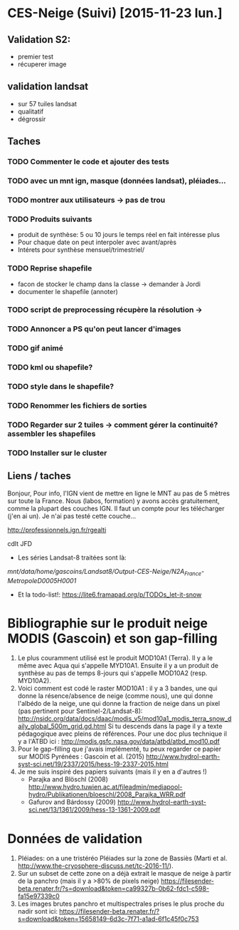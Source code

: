 * CES-Neige (Suivi) [2015-11-23 lun.]
** Validation S2:
   - premier test
   - récuperer image
** validation landsat
   - sur 57 tuiles landsat
   - qualitatif
   - dégrossir
** Taches
*** TODO Commenter le code et ajouter des tests
*** TODO avec un mnt ign, masque (données landsat), pléiades...
*** TODO montrer aux utilisateurs -> pas de trou
*** TODO Produits suivants
    - produit de synthèse: 5 ou 10 jours le temps réel en fait intéresse plus
    - Pour chaque date on peut interpoler avec avant/après
    - Intérets pour synthèse mensuel/trimestriel/
*** TODO Reprise shapefile
    - facon de stocker le champ dans la classe -> demander à Jordi
    - documenter le shapefile (annoter)
*** TODO script de preprocessing récupère la résolution ->
*** TODO Annoncer a PS qu'on peut lancer d'images
*** TODO gif animé
*** TODO kml ou shapefile?
*** TODO style dans le shapefile?
*** TODO Renommer les fichiers de sorties
*** TODO Regarder sur 2 tuiles -> comment gérer la continuité? assembler les shapefiles
*** TODO Installer sur le cluster
** Liens / taches
Bonjour,
Pour info, l'IGN vient de mettre en ligne le MNT au pas de 5 mètres sur toute la France.
Nous (labos, formation) y avons accès gratuitement, comme la plupart des couches IGN.
Il faut un compte pour les télécharger (j'en ai un).
Je n'ai pas testé cette couche...

http://professionnels.ign.fr/rgealti

cdlt
JFD
   - Les séries Landsat-8 traitées sont là:
/mnt/data/home/gascoins/Landsat8/Output-CES-Neige/N2A_France-MetropoleD0005H0001/
   - Et la todo-list!: https://lite6.framapad.org/p/TODOs_let-it-snow

* Bibliographie sur le produit neige MODIS (Gascoin) et son gap-filling
  1. Le plus couramment utilisé est le produit MOD10A1 (Terra). Il y a le même avec Aqua qui
     s'appelle MYD10A1. Ensuite il y a un produit de synthèse au pas de temps
     8-jours qui s'appelle MOD10A2 (resp. MYD10A2).
  2. Voici comment est codé le raster MOD10A1 : il y a 3 bandes, une qui donne
     la résence/absence de neige (comme nous), une qui donne l'albédo de la
     neige, une qui donne la fraction de neige dans un pixel (pas pertinent pour Sentinel-2/Landsat-8):
     http://nsidc.org/data/docs/daac/modis_v5/mod10a1_modis_terra_snow_daily_global_500m_grid.gd.html
     Si tu descends dans la page il y a texte pédagogique avec pleins de
     références. Pour une doc plus technique il y a l'ATBD ici :
     http://modis.gsfc.nasa.gov/data/atbd/atbd_mod10.pdf
  3. Pour le gap-filling que j'avais implémenté, tu peux regarder ce papier sur MODIS
     Pyrénées : Gascoin et al. (2015) http://www.hydrol-earth-syst-sci.net/19/2337/2015/hess-19-2337-2015.html
  4. Je me suis inspiré des papiers suivants (mais il y en a d'autres !)
     - Parajka and Blöschl (2008) http://www.hydro.tuwien.ac.at/fileadmin/mediapool-hydro/Publikationen/bloeschl/2008_Parajka_WRR.pdf
     - Gafurov and Bárdossy (2009) http://www.hydrol-earth-syst-sci.net/13/1361/2009/hess-13-1361-2009.pdf

* Données de validation 
 1. Pléiades: on a une tristéréo Pléiades sur la zone de Bassiès (Marti et al. http://www.the-cryosphere-discuss.net/tc-2016-11/). 
 2. Sur un subset de cette zone on a déjà extrait le masque de neige à partir de la panchro (mais il y a >80% de pixels neige) https://filesender-beta.renater.fr/?s=download&token=ca99327b-0b62-fdc1-c598-fa15e97339c0
 3. Les images brutes panchro et multispectrales prises le plus proche du nadir sont ici: https://filesender-beta.renater.fr/?s=download&token=15658149-6d3c-7f71-a1ad-6f1c45f0c753
    
